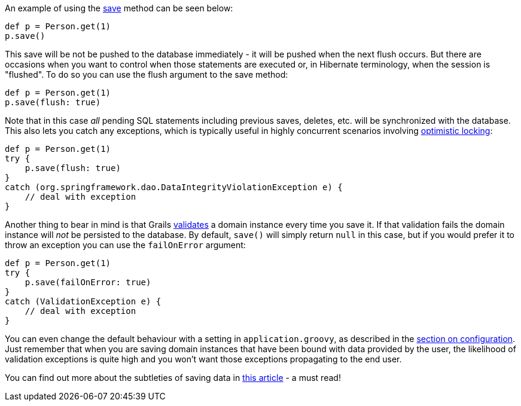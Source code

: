 An example of using the link:../ref/Domain%20Classes/save.html[save] method can be seen below:

[source,groovy]
----
def p = Person.get(1)
p.save()
----

This save will be not be pushed to the database immediately - it will be pushed when the next flush occurs. But there are occasions when you want to control when those statements are executed or, in Hibernate terminology, when the session is "flushed". To do so you can use the flush argument to the save method:

[source,groovy]
----
def p = Person.get(1)
p.save(flush: true)
----

Note that in this case _all_ pending SQL statements including previous saves, deletes, etc. will be synchronized with the database. This also lets you catch any exceptions, which is typically useful in highly concurrent scenarios involving <<locking,optimistic locking>>:

[source,groovy]
----
def p = Person.get(1)
try {
    p.save(flush: true)
}
catch (org.springframework.dao.DataIntegrityViolationException e) {
    // deal with exception
}
----

Another thing to bear in mind is that Grails <<validation,validates>> a domain instance every time you save it. If that validation fails the domain instance will _not_ be persisted to the database. By default, `save()` will simply return `null` in this case, but if you would prefer it to throw an exception you can use the `failOnError` argument:

[source,groovy]
----
def p = Person.get(1)
try {
    p.save(failOnError: true)
}
catch (ValidationException e) {
    // deal with exception
}
----

You can even change the default behaviour with a setting in `application.groovy`, as described in the <<configGORM,section on configuration>>. Just remember that when you are saving domain instances that have been bound with data provided by the user, the likelihood of validation exceptions is quite high and you won't want those exceptions propagating to the end user.

You can find out more about the subtleties of saving data in http://blog.springsource.com/2010/06/23/gorm-gotchas-part-1/[this article] - a must read!
